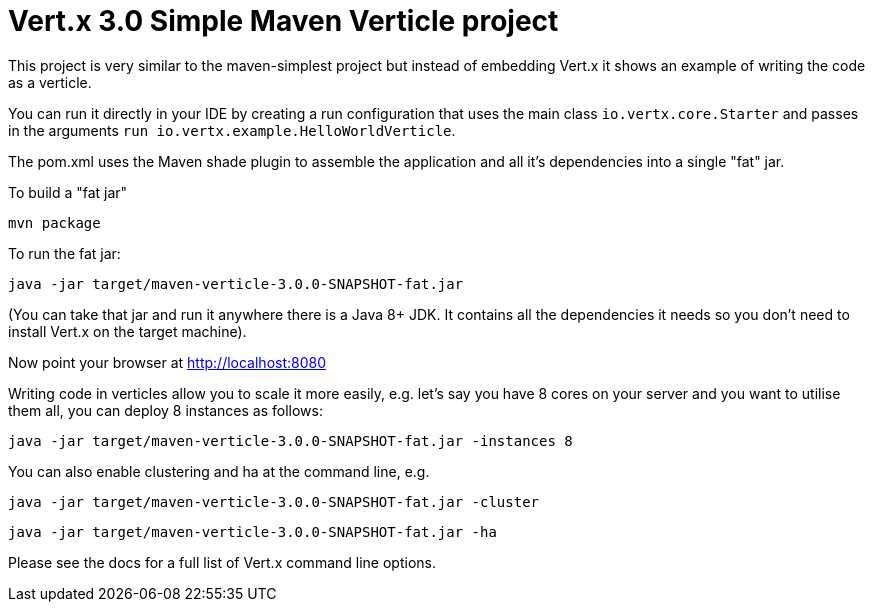 = Vert.x 3.0 Simple Maven Verticle project

This project is very similar to the maven-simplest project but instead of embedding Vert.x it shows an example
of writing the code as a verticle.

You can run it directly in your IDE by creating a run configuration that uses the main class `io.vertx.core.Starter`
and passes in the arguments `run io.vertx.example.HelloWorldVerticle`.

The pom.xml uses the Maven shade plugin to assemble the application and all it's dependencies into a single "fat" jar.

To build a "fat jar"

    mvn package

To run the fat jar:

    java -jar target/maven-verticle-3.0.0-SNAPSHOT-fat.jar

(You can take that jar and run it anywhere there is a Java 8+ JDK. It contains all the dependencies it needs so you
don't need to install Vert.x on the target machine).

Now point your browser at http://localhost:8080

Writing code in verticles allow you to scale it more easily, e.g. let's say you have 8 cores on your server and you
want to utilise them all, you can deploy 8 instances as follows:

    java -jar target/maven-verticle-3.0.0-SNAPSHOT-fat.jar -instances 8

You can also enable clustering and ha at the command line, e.g.

    java -jar target/maven-verticle-3.0.0-SNAPSHOT-fat.jar -cluster

    java -jar target/maven-verticle-3.0.0-SNAPSHOT-fat.jar -ha

Please see the docs for a full list of Vert.x command line options.

